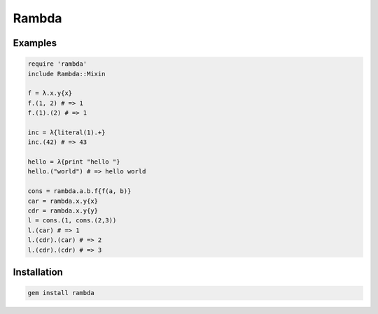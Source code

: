 Rambda
================================================================================

Examples
--------------------------------------------------------------------------------

.. code:: ruby

  require 'rambda'
  include Rambda::Mixin

  f = λ.x.y{x}
  f.(1, 2) # => 1
  f.(1).(2) # => 1

  inc = λ{literal(1).+}
  inc.(42) # => 43

  hello = λ{print "hello "}
  hello.("world") # => hello world

  cons = rambda.a.b.f{f(a, b)}
  car = rambda.x.y{x}
  cdr = rambda.x.y{y}
  l = cons.(1, cons.(2,3))
  l.(car) # => 1
  l.(cdr).(car) # => 2
  l.(cdr).(cdr) # => 3

Installation
--------------------------------------------------------------------------------

.. code:: sh

  gem install rambda
